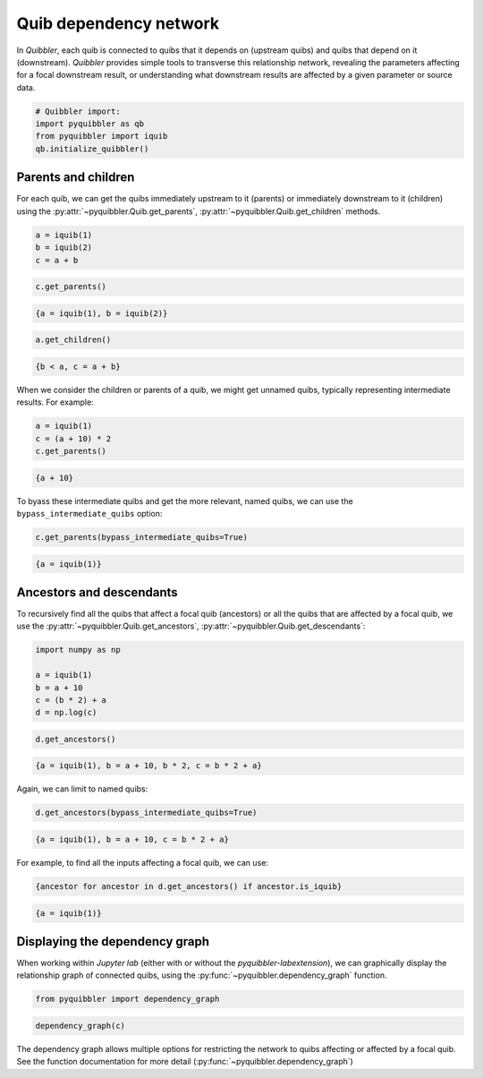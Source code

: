 Quib dependency network
-----------------------

In *Quibbler*, each quib is connected to quibs that it depends on
(upstream quibs) and quibs that depend on it (downstream). *Quibbler*
provides simple tools to transverse this relationship network, revealing
the parameters affecting for a focal downstream result, or understanding
what downstream results are affected by a given parameter or source
data.

.. code:: python

    # Quibbler import:
    import pyquibbler as qb
    from pyquibbler import iquib
    qb.initialize_quibbler()

Parents and children
~~~~~~~~~~~~~~~~~~~~

For each quib, we can get the quibs immediately upstream to it (parents)
or immediately downstream to it (children) using the
:py:attr:`~pyquibbler.Quib.get_parents`, :py:attr:`~pyquibbler.Quib.get_children` methods.

.. code:: python

    a = iquib(1)
    b = iquib(2)
    c = a + b

.. code:: python

    c.get_parents()




.. code:: none

    {a = iquib(1), b = iquib(2)}



.. code:: python

    a.get_children()




.. code:: none

    {b < a, c = a + b}



When we consider the children or parents of a quib, we might get unnamed
quibs, typically representing intermediate results. For example:

.. code:: python

    a = iquib(1)
    c = (a + 10) * 2
    c.get_parents()




.. code:: none

    {a + 10}



To byass these intermediate quibs and get the more relevant, named
quibs, we can use the ``bypass_intermediate_quibs`` option:

.. code:: python

    c.get_parents(bypass_intermediate_quibs=True)




.. code:: none

    {a = iquib(1)}



Ancestors and descendants
~~~~~~~~~~~~~~~~~~~~~~~~~

To recursively find all the quibs that affect a focal quib (ancestors)
or all the quibs that are affected by a focal quib, we use the
:py:attr:`~pyquibbler.Quib.get_ancestors`, :py:attr:`~pyquibbler.Quib.get_descendants`:

.. code:: python

    import numpy as np
    
    a = iquib(1)
    b = a + 10
    c = (b * 2) + a
    d = np.log(c)

.. code:: python

    d.get_ancestors()




.. code:: none

    {a = iquib(1), b = a + 10, b * 2, c = b * 2 + a}



Again, we can limit to named quibs:

.. code:: python

    d.get_ancestors(bypass_intermediate_quibs=True)




.. code:: none

    {a = iquib(1), b = a + 10, c = b * 2 + a}



For example, to find all the inputs affecting a focal quib, we can use:

.. code:: python

    {ancestor for ancestor in d.get_ancestors() if ancestor.is_iquib}




.. code:: none

    {a = iquib(1)}



Displaying the dependency graph
~~~~~~~~~~~~~~~~~~~~~~~~~~~~~~~

When working within *Jupyter lab* (either with or without the
*pyquibbler-labextension*), we can graphically display the relationship
graph of connected quibs, using the :py:func:`~pyquibbler.dependency_graph` function.

.. code:: python

    from pyquibbler import dependency_graph

.. code:: python

    dependency_graph(c)

.. image:: images/dependency_graph_1.png

The dependency graph allows multiple options for restricting the network
to quibs affecting or affected by a focal quib. See the function
documentation for more detail (:py:func:`~pyquibbler.dependency_graph`)
